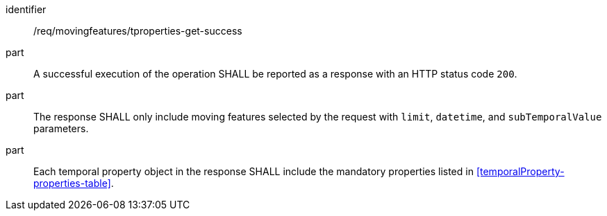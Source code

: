 ////
[[req_mf-tproperties-response-get]]
[width="90%",cols="2,6a",options="header"]
|===
^|*Requirement {counter:req-id}* |*/req/movingfeatures/tproperties-get-success*
^|A |An implementation of the OGC API — Moving Features Standard SHALL comply with the OGC API — Features `Features` response requirement link:http://docs.opengeospatial.org/is/17-069r3/17-069r3.html#_response_6[`/req/core/fc-response`].
^|B |The response SHALL only include moving features selected by the request with `limit`, `datetime`, and `subTemporalValue` parameters.
^|C |Each temporal property object in the response SHALL include the mandatory properties listed in <<temporalProperty-properties-table>>.
|===
////

[[req_mf-tproperties-response-get]]
[requirement]
====
[%metadata]
identifier:: /req/movingfeatures/tproperties-get-success
// part:: An implementation of the OGC API — Moving Features Standard SHALL comply with the OGC API — Features `Features` response requirement link:http://docs.opengeospatial.org/is/17-069r3/17-069r3.html#_response_6[`/req/core/fc-response`].
part:: A successful execution of the operation SHALL be reported as a response with an HTTP status code `200`.
part:: The response SHALL only include moving features selected by the request with `limit`, `datetime`, and `subTemporalValue` parameters.
part:: Each temporal property object in the response SHALL include the mandatory properties listed in <<temporalProperty-properties-table>>.
====